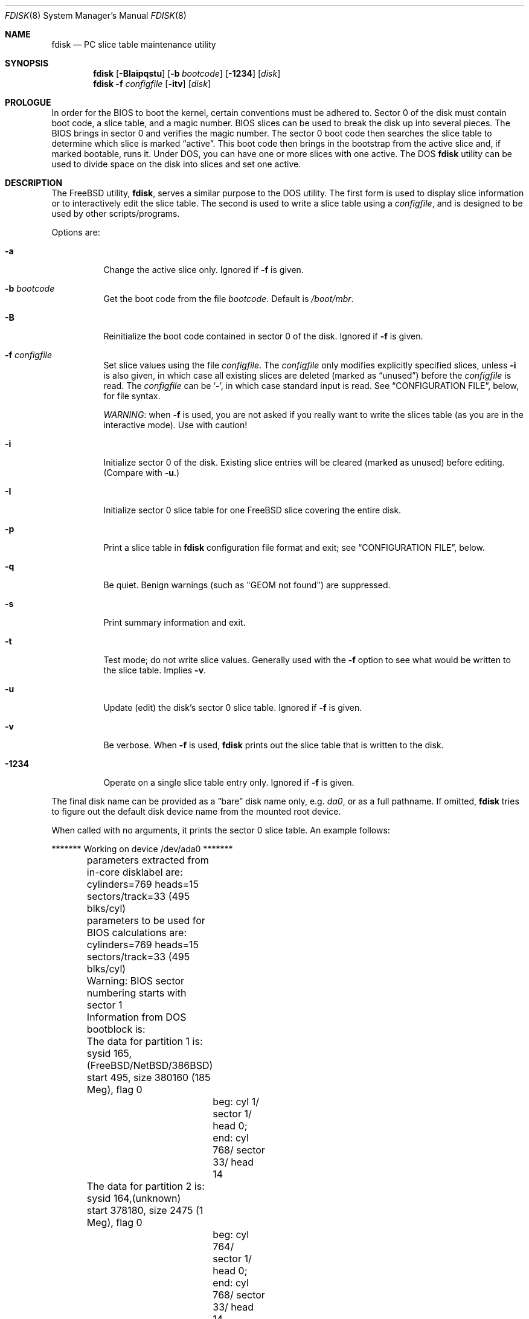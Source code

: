 .\" $FreeBSD: head/sbin/fdisk/fdisk.8 255977 2013-10-01 18:41:53Z pluknet $
.\"
.Dd October 1, 2013
.Dt FDISK 8
.Os
.Sh NAME
.Nm fdisk
.Nd PC slice table maintenance utility
.Sh SYNOPSIS
.Nm
.Op Fl BIaipqstu
.Op Fl b Ar bootcode
.Op Fl 1234
.Op Ar disk
.Nm
.Fl f Ar configfile
.Op Fl itv
.Op Ar disk
.Sh PROLOGUE
In order for the BIOS to boot the kernel,
certain conventions must be adhered to.
Sector 0 of the disk must contain boot code,
a slice table,
and a magic number.
BIOS slices can be used to break the disk up into several pieces.
The BIOS brings in sector 0 and verifies the magic number.
The sector
0 boot code then searches the slice table to determine which
slice is marked
.Dq active .
This boot code then brings in the bootstrap from the
active slice and, if marked bootable, runs it.
Under
.Tn DOS ,
you can have one or more slices with one active.
The
.Tn DOS
.Nm
utility can be used to divide space on the disk into slices and set one
active.
.Sh DESCRIPTION
The
.Fx
utility,
.Nm ,
serves a similar purpose to the
.Tn DOS
utility.
The first form is used to
display slice information or to interactively edit the slice
table.
The second is used to write a slice table using a
.Ar configfile ,
and is designed to be used by other scripts/programs.
.Pp
Options are:
.Bl -tag -width indent
.It Fl a
Change the active slice only.
Ignored if
.Fl f
is given.
.It Fl b Ar bootcode
Get the boot code from the file
.Ar bootcode .
Default is
.Pa /boot/mbr .
.It Fl B
Reinitialize the boot code contained in sector 0 of the disk.
Ignored if
.Fl f
is given.
.It Fl f Ar configfile
Set slice values using the file
.Ar configfile .
The
.Ar configfile
only modifies explicitly specified slices, unless
.Fl i
is also given, in which case all existing slices are deleted (marked
as
.Dq unused )
before the
.Ar configfile
is read.
The
.Ar configfile
can be
.Sq Fl ,
in which case standard input is read.
See
.Sx CONFIGURATION FILE ,
below, for file syntax.
.Pp
.Em WARNING :
when
.Fl f
is used, you are not asked if you really want to write the slices
table (as you are in the interactive mode).
Use with caution!
.It Fl i
Initialize sector 0 of the disk.
Existing slice entries will be cleared
(marked as unused) before editing.
(Compare with
.Fl u . )
.It Fl I
Initialize sector 0 slice table
for one
.Fx
slice covering the entire disk.
.It Fl p
Print a slice table in
.Nm
configuration file format and exit; see
.Sx CONFIGURATION FILE ,
below.
.It Fl q
Be quiet.
Benign warnings (such as "GEOM not found") are suppressed.
.It Fl s
Print summary information and exit.
.It Fl t
Test mode; do not write slice values.
Generally used with the
.Fl f
option to see what would be written to the slice table.
Implies
.Fl v .
.It Fl u
Update (edit) the disk's sector 0 slice table.
Ignored if
.Fl f
is given.
.It Fl v
Be verbose.
When
.Fl f
is used,
.Nm
prints out the slice table that is written to the disk.
.It Fl 1234
Operate on a single slice table entry only.
Ignored if
.Fl f
is given.
.El
.Pp
The final disk name can be provided as a
.Dq bare
disk name only, e.g.\&
.Pa da0 ,
or as a full pathname.
If omitted,
.Nm
tries to figure out the default disk device name from the
mounted root device.
.Pp
When called with no arguments, it prints the sector 0 slice table.
An example follows:
.Bd -literal
	******* Working on device /dev/ada0 *******
	parameters extracted from in-core disklabel are:
	cylinders=769 heads=15 sectors/track=33 (495 blks/cyl)

	parameters to be used for BIOS calculations are:
	cylinders=769 heads=15 sectors/track=33 (495 blks/cyl)

	Warning: BIOS sector numbering starts with sector 1
	Information from DOS bootblock is:
	The data for partition 1 is:
	sysid 165,(FreeBSD/NetBSD/386BSD)
    	    start 495, size 380160 (185 Meg), flag 0
		beg: cyl 1/ sector 1/ head 0;
		end: cyl 768/ sector 33/ head 14
	The data for partition 2 is:
	sysid 164,(unknown)
    	    start 378180, size 2475 (1 Meg), flag 0
		beg: cyl 764/ sector 1/ head 0;
		end: cyl 768/ sector 33/ head 14
	The data for partition 3 is:
	<UNUSED>
	The data for partition 4 is:
	sysid 99,(ISC UNIX, other System V/386, GNU HURD or Mach)
    	    start 380656, size 224234 (109 Meg), flag 80
		beg: cyl 769/ sector 2/ head 0;
		end: cyl 197/ sector 33/ head 14
.Ed
.Pp
The disk is divided into three slices that happen to fill the disk.
The second slice overlaps the end of the first.
(Used for debugging purposes.)
.Bl -tag -width ".Em cyl , sector No and Em head"
.It Em sysid
is used to label the slice.
.Fx
reserves the
magic number 165 decimal (A5 in hex).
.It Xo
.Em start
and
.Em size
.Xc
fields provide the start address
and size of a slice in sectors.
.It Em "flag 80"
specifies that this is the active slice.
.It Xo
.Em cyl , sector
and
.Em head
.Xc
fields are used to specify the beginning and end addresses of the slice.
.El
.Pp
.Em Note :
these numbers are calculated using BIOS's understanding of the disk geometry
and saved in the bootblock.
.Pp
The
.Fl i
and
.Fl u
flags are used to indicate that the slice data is to be updated.
Unless the
.Fl f
option is also given,
.Nm
will enter a conversational mode.
In this mode, no changes will be written to disk unless you explicitly tell
.Nm
to.
.Pp
The
.Nm
utility will display each slice and ask whether you want to edit it.
If you say yes,
.Nm
will step through each field, show you the old value,
and ask you for a new one.
When you are done with the slice,
.Nm
will display it and ask you whether it is correct.
It will then proceed to the next entry.
.Pp
Getting the
.Em cyl , sector ,
and
.Em head
fields correct is tricky, so by default,
they will be calculated for you;
you can specify them if you choose to though.
.Pp
After all the slices are processed,
you are given the option to change the
.Dq active
slice.
Finally, when all the new data for sector 0 has been accumulated,
you are asked to confirm whether you really want to rewrite it.
.Pp
The difference between the
.Fl u
and
.Fl i
flags is that
the
.Fl u
flag edits (updates) the existing slice parameters
while the
.Fl i
flag is used to
.Dq initialize
them (old values will be ignored);
if you edit the first slice,
.Fl i
will also set it up to use the whole disk for
.Fx
and make it active.
.Sh NOTES
The automatic calculation of starting cylinder etc.\& uses
a set of figures that represent what the BIOS thinks the
geometry of the drive is.
These figures are taken from the in-core disklabel by default,
but
.Nm
initially gives you an opportunity to change them.
This allows you to create a bootblock that can work with drives
that use geometry translation under the BIOS.
.Pp
If you hand craft your disk layout,
please make sure that the
.Fx
slice starts on a cylinder boundary.
.Pp
Editing an existing slice will most likely result in the loss of
all data in that slice.
.Pp
You should run
.Nm
interactively once or twice to see how it works.
This is completely safe as long as you answer the last question
in the negative.
There are subtleties that
.Nm
detects that are not fully explained in this manual page.
.Sh CONFIGURATION FILE
When the
.Fl f
option is given, a disk's slice table can be written using values
from a
.Ar configfile .
The syntax of this file is very simple;
each line is either a comment or a specification, as follows:
.Bl -tag -width indent
.It Ic # Ar comment ...
Lines beginning with a
.Ic #
are comments and are ignored.
.It Ic g Ar spec1 spec2 spec3
Set the BIOS geometry used in slice calculations.
There must be
three values specified, with a letter preceding each number:
.Bl -tag -width indent
.It Cm c Ns Ar num
Set the number of cylinders to
.Ar num .
.It Cm h Ns Ar num
Set the number of heads to
.Ar num .
.It Cm s Ns Ar num
Set the number of sectors/track to
.Ar num .
.El
.Pp
These specs can occur in any order, as the leading letter determines
which value is which; however, all three must be specified.
.Pp
This line must occur before any lines that specify slice
information.
.Pp
It is an error if the following is not true:
.Bd -literal -offset indent
1 <= number of cylinders
1 <= number of heads <= 256
1 <= number of sectors/track < 64
.Ed
.Pp
The number of cylinders should be less than or equal to 1024, but this
is not enforced, although a warning will be printed.
Note that bootable
.Fx
slices (the
.Dq Pa /
file system) must lie completely within the
first 1024 cylinders; if this is not true, booting may fail.
Non-bootable slices do not have this restriction.
.Pp
Example (all of these are equivalent), for a disk with 1019 cylinders,
39 heads, and 63 sectors:
.Bd -literal -offset indent
g       c1019   h39     s63
g       h39     c1019   s63
g       s63     h39     c1019
.Ed
.It Ic p Ar slice type start length
Set the slice given by
.Ar slice
(1-4) to type
.Ar type ,
starting at sector
.Ar start
for
.Ar length
sectors.
If the
.Ar start
or
.Ar length
is suffixed with a
.Em K ,
.Em M
or
.Em G ,
it is taken as a
.Em Kilobyte ,
.Em Megabyte
or
.Em Gigabyte
measurement respectively.
If the
.Ar start
is given as
.Qq *
it is set to the value of the previous partition end.
If the
.Ar length
is given as
.Qq *
the partition end is set to the end of the disk.
.Pp
Only those slices explicitly mentioned by these lines are modified;
any slice not referenced by a
.Ic p
line will not be modified.
However, if an invalid slice table is present, or the
.Fl i
option is specified, all existing slice entries will be cleared
(marked as unused), and these
.Ic p
lines will have to be used to
explicitly set slice information.
If multiple slices need to be
set, multiple
.Ic p
lines must be specified; one for each slice.
.Pp
These slice lines must occur after any geometry specification lines,
if one is present.
.Pp
The
.Ar type
is 165 for
.Fx
slices.
Specifying a slice type of zero is
the same as clearing the slice and marking it as unused; however,
dummy values (such as
.Dq 0 )
must still be specified for
.Ar start
and
.Ar length .
.Pp
Note: the start offset will be rounded upwards to a head boundary if
necessary, and the end offset will be rounded downwards to a cylinder
boundary if necessary.
.Pp
Example: to clear slice 4 and mark it as unused:
.Pp
.Dl "p       4       0       0       0"
.Pp
Example: to set slice 1 to a
.Fx
slice, starting at sector 1
for 2503871 sectors (note: these numbers will be rounded upwards and
downwards to correspond to head and cylinder boundaries):
.Pp
.Dl "p       1       165     1       2503871"
.Pp
Example: to set slices 1, 2 and 4 to
.Fx
slices, the first being 2 Gigabytes, the second being 10 Gigabytes and the
forth being the remainder of the disk (again, numbers will be rounded
appropriately):
.Pp
.Dl "p       1       165     63      2G"
.Dl "p       2       165     *       10G"
.Dl "p       3       0       0       0"
.Dl "p       4       165     *       *"
.It Ic a Ar slice
Make
.Ar slice
the active slice.
Can occur anywhere in the config file, but only
one must be present.
.Pp
Example: to make slice 1 the active slice:
.Pp
.Dl "a       1"
.El
.Sh FILES
.Bl -tag -width ".Pa /boot/mbr" -compact
.It Pa /boot/mbr
The default boot code.
.El
.Sh SEE ALSO
.Xr boot0cfg 8 ,
.Xr bsdlabel 8 ,
.Xr gpart 8 ,
.Xr newfs 8
.Sh BUGS
The default boot code will not necessarily handle all slice types
correctly, in particular those introduced since
.Tn MS-DOS
6.x.
.Pp
The entire utility should be made more user-friendly.
.Pp
Most users new to
.Fx
do not understand the difference between
.Dq slice
and
.Dq partition ,
causing difficulty to adjust.
.Pp
You cannot use this command to completely dedicate a disk to
.Fx .
The
.Xr bsdlabel 8
command must be used for this.
